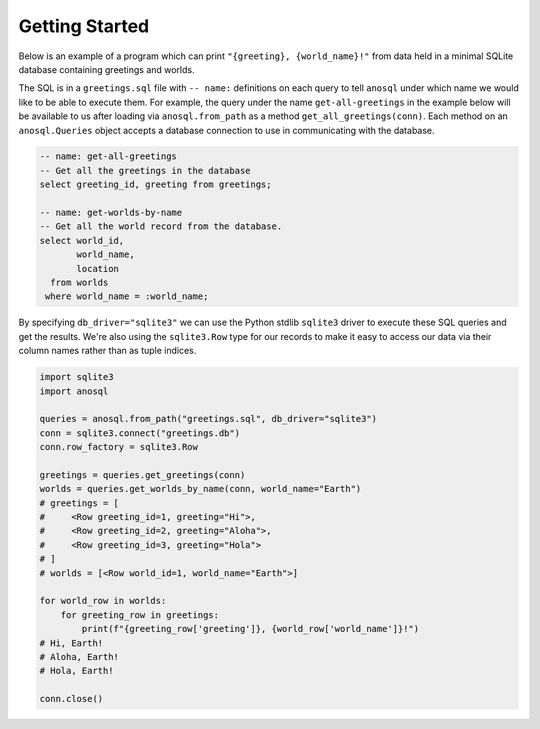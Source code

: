 ###############
Getting Started
###############

Below is an example of a program which can print ``"{greeting}, {world_name}!"`` from data held in a minimal SQLite
database containing greetings and worlds.

The SQL is in a ``greetings.sql`` file with ``-- name:`` definitions on each query to tell ``anosql`` under which name
we would like to be able to execute them. For example, the query under the name ``get-all-greetings`` in the example
below will be available to us after loading via ``anosql.from_path`` as a method ``get_all_greetings(conn)``.
Each method on an ``anosql.Queries`` object accepts a database connection to use in communicating with the database.

.. code-block:: sql

    -- name: get-all-greetings
    -- Get all the greetings in the database
    select greeting_id, greeting from greetings;

    -- name: get-worlds-by-name
    -- Get all the world record from the database.
    select world_id,
           world_name,
           location
      from worlds
     where world_name = :world_name;

By specifying ``db_driver="sqlite3"`` we can use the Python stdlib ``sqlite3`` driver to execute these SQL queries and
get the results. We're also using the ``sqlite3.Row`` type for our records to make it easy to access our data via
their column names rather than as tuple indices.

.. code-block:: python

    import sqlite3
    import anosql

    queries = anosql.from_path("greetings.sql", db_driver="sqlite3")
    conn = sqlite3.connect("greetings.db")
    conn.row_factory = sqlite3.Row

    greetings = queries.get_greetings(conn)
    worlds = queries.get_worlds_by_name(conn, world_name="Earth")
    # greetings = [
    #     <Row greeting_id=1, greeting="Hi">,
    #     <Row greeting_id=2, greeting="Aloha">,
    #     <Row greeting_id=3, greeting="Hola">
    # ]
    # worlds = [<Row world_id=1, world_name="Earth">]

    for world_row in worlds:
        for greeting_row in greetings:
            print(f"{greeting_row['greeting']}, {world_row['world_name']}!")
    # Hi, Earth!
    # Aloha, Earth!
    # Hola, Earth!

    conn.close()
